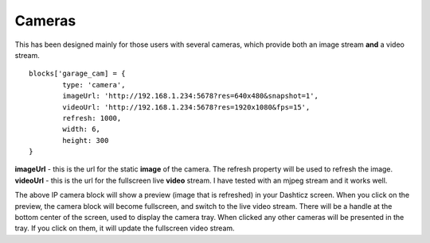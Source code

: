 .. _cameras :

Cameras 
#######

This has been designed mainly for those users with several cameras, which provide both an image stream **and** a video stream.
::

	blocks['garage_cam] = {
		type: 'camera',
		imageUrl: 'http://192.168.1.234:5678?res=640x480&snapshot=1',
		videoUrl: 'http://192.168.1.234:5678?res=1920x1080&fps=15', 
		refresh: 1000,
		width: 6,
		height: 300
	}

.. image :: camera_block.gif

**imageUrl** - this is the url for the static **image** of the camera. The refresh property will be used to refresh the image.
**videoUrl** - this is the url for the fullscreen live **video** stream. I have tested with an mjpeg stream and it works well.

The above IP camera block will show a preview (image that is refreshed) in your Dashticz screen. When you click on the preview, the camera block will become fullscreen, and switch to the live video stream. There will be a handle at the bottom center of the screen, used to display the camera tray. When clicked any other cameras will be presented in the tray. If you click on them, it will update the fullscreen video stream.
